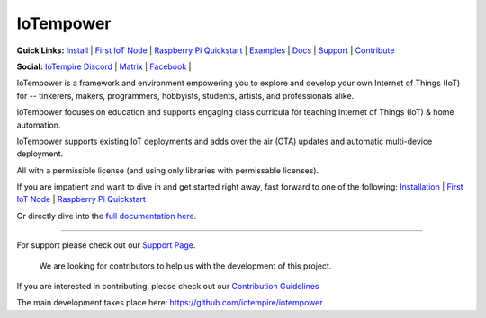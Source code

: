 ==========
IoTempower
==========

.. |IoTempower Badge| image:: https://img.shields.io/badge/IoTempower-0.9.3-purple.svg
    :target: https://github.com/iotempire/iotempower
    :alt: IoTempower version 0.9.3
.. |MIT License Badge| image:: https://img.shields.io/badge/license-MIT-blue.svg
    :target: https://opensource.org/licenses/MIT
    :alt: MIT License
.. |Platforms Badge| image:: https://img.shields.io/badge/Platforms-Linux%20%7C%20Raspberry%20Pi%20%7C%20Android%20%7C%20Windows%20%7C%20Mac-darkgreen.svg
    :target: https://github.com/iotempire/iotempower#supported-platforms
    :alt: Platforms: Linux | Raspberry Pi | Android | Windows | Mac

|IoTempower Badge| |MIT License Badge| |Platforms Badge|


**Quick Links:** `Install <https://github.com/iotempire/iotempower/blob/master/doc/installation.rst>`__ |
`First IoT Node <https://github.com/iotempire/iotempower/blob/master/doc/first-node.rst>`__ |
`Raspberry Pi Quickstart <https://github.com/iotempire/iotempower/blob/master/doc/quickstart-pi.rst>`__ |
`Examples <https://github.com/iotempire/iotempower/tree/master/examples>`__ |
`Docs <https://github.com/iotempire/iotempower/blob/master/doc/index-doc.rst>`_ |
`Support <https://github.com/iotempire/iotempower/blob/master/.github/SUPPORT.md>`_ |
`Contribute <https://github.com/iotempire/iotempower/blob/master/.github/CONTRIBUTING.md>`_ 

**Social:** `IoTempire Discord <https://discord.gg/9gq8Q9p6r3>`_ |
`Matrix <https://riot.im/app/#/room/#iotempower:matrix.org>`_ |
`Facebook <https://www.facebook.com/groups/2284490571612435/>`_ |


IoTempower is a framework and environment 
empowering you to explore and develop your own 
Internet of Things (IoT) for
-- tinkerers, makers, programmers, hobbyists, students, artists,
and professionals alike.

IoTempower focuses on education and supports engaging class curricula for teaching
Internet of Things (IoT) & home automation.

IoTempower supports existing IoT deployments and adds 
over the air (OTA) updates and automatic multi-device deployment. 

All with a permissible license (and using only
libraries with permissable licenses).

If you are impatient and want to dive in and get started right away, 
fast forward to one of the following: 
`Installation </doc/installation.rst>`_ | 
`First IoT Node </doc/first-node.rst>`_ | 
`Raspberry Pi Quickstart </doc/quickstart-pi.rst>`_

.. showcases


Or directly dive into the `full documentation here <https://github.com/iotempire/iotempower/blob/master/doc/index-doc.rst>`_.

----------

For support please check out our `Support Page <https://github.com/iotempire/iotempower/blob/master/.github/SUPPORT.md>`_.

    We are looking for contributors to help us with the development of this project.

If you are interested in contributing, please check out our `Contribution Guidelines <https://github.com/iotempire/iotempower/blob/master/.github/CONTRIBUTING.md>`_

The main development takes place here: 
https://github.com/iotempire/iotempower
